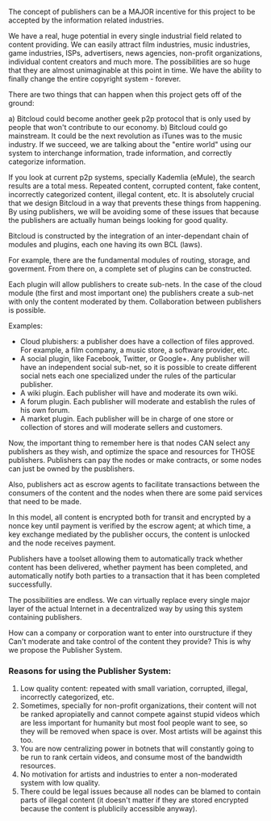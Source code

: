 The concept of publishers can be a MAJOR incentive for this
project to be accepted by the information related industries.

We have a real, huge potential in every single industrial field related
to content providing. We can easily attract film industries, music
industries, game industries, ISPs, advertisers, news agencies,
non-profit organizations, individual content creators and much more.
The possibilities are so huge that they are almost unimaginable at this
point in time. We have the ability to finally change the entire copyright system - forever.


There are two things that can happen when this project gets off of the ground:

a) Bitcloud could become another geek p2p protocol that is only used by people that won't
contribute to our economy.
b) Bitcloud could go mainstream. It could be the next revolution as iTunes 
was to the music industry. If we succeed, we are talking about the "entire world" using
our system to interchange information, trade information, and correctly categorize information.

If you look at current p2p systems, specially Kademlia (eMule),
the search results are a total mess. Repeated content, corrupted
content, fake content, incorrectly categorized content, illegal content,
etc. It is absolutely crucial that we design Bitcloud in a way that 
prevents these things from happening. By using publishers, we will be avoiding 
some of these issues that because the publishers are actually human beings looking 
for good quality.

Bitcloud is constructed by the integration of an inter-dependant chain
of modules and plugins, each one having its own BCL (laws).

For example, there are the fundamental modules of routing, storage, and
goverment. From there on, a complete set of plugins can be constructed.

Each plugin will allow publishers to create sub-nets. In the case of the
cloud module (the first and most important one) the publishers create a
sub-net with only the content moderated by them. Collaboration between
publishers is possible.

Examples:

- Cloud plubishers: a publisher does have a collection of files approved. For
  example, a film company, a music store, a software provider, etc.
- A social plugin, like Facebook, Twitter, or Google+. Any publisher will have an 
  independent social sub-net, so it is possible to create
  different social nets each one specialized under the rules of the
  particular publisher.
- A wiki plugin. Each publisher will have and moderate its own wiki.
- A forum plugin. Each publisher will moderate and establish the rules
  of his own forum.
- A market plugin. Each publisher will be in charge of one store or
  collection of stores and will moderate sellers and customers.

Now, the important thing to remember here is that nodes CAN select any
publishers as they wish, and optimize the space and resources for THOSE publishers.
Publishers can pay the nodes or make contracts, or some nodes can just be
owned by the pusblishers.

Also, publishers act as escrow agents to facilitate transactions between the
consumers of the content and the nodes when there are some paid services that
need to be made.

In this model, all content is encrypted both for transit and encrypted by a
nonce key until payment is verified by the escrow agent; at which time, a key
exchange mediated by the publisher occurs, the content is unlocked and the
node receives payment.

Publishers have a toolset allowing them to automatically track whether content
has been delivered, whether payment has been completed, and automatically
notify both parties to a transaction that it has been completed successfully.


The possibilities are endless. We can virtually replace every single
major layer of the actual Internet in a decentralized way by using this system containing publishers.


How can a company or corporation want to enter into ourstructure if they Can't 
moderate and take control of the content they provide? This is why we propose the Publisher System.

*** Reasons for using the Publisher System:


1) Low quality content: repeated with small variation, corrupted, illegal,
   incorrectly categorized, etc.
2) Sometimes, specially for non-profit organizations, their content will not
   be ranked apropiatelly and cannot compete against stupid videos which are
   less important for humanity but most fool people want to see, so they will
   be removed when space is over. Most artists will be against this too.
3) You are now centralizing power in botnets that will constantly going to be
   run to rank certain videos, and consume most of the bandwidth resources.
4) No motivation for artists and industries to enter a non-moderated system
   with low quality.
5) There could be legal issues because all nodes can be blamed to contain
   parts of illegal content (it doesn't matter if they are stored encrypted
   because the content is plublicily accessible anyway).
